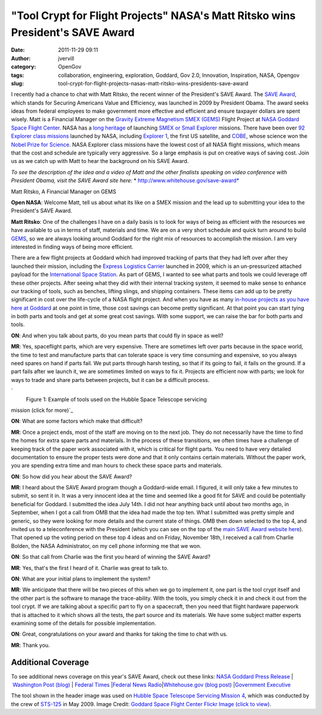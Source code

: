 "Tool Crypt for Flight Projects" NASA's Matt Ritsko wins President's SAVE Award
###############################################################################
:date: 2011-11-29 09:11
:author: jvervill
:category: OpenGov
:tags: collaboration, engineering, exploration, Goddard, Gov 2.0, Innovation, Inspiration, NASA, Opengov
:slug: tool-crypt-for-flight-projects-nasas-matt-ritsko-wins-presidents-save-award

I recently had a chance to chat with Matt Ritsko, the recent winner of
the President's SAVE Award. The `SAVE Award`_, which stands for Securing
Americans Value and Efficiency, was launched in 2009 by President Obama.
The award seeks ideas from federal employees to make government more
effective and efficient and ensure taxpayer dollars are spent
wisely. Matt is a Financial Manager on the `Gravity Extreme Magnetism
SMEX (GEMS)`_ Flight Project at `NASA Goddard Space Flight Center`_.
NASA has a `long heritage`_ of launching `SMEX or Small Explorer`_
missions. There have been over `92 Explorer class missions`_ launched by
NASA, including `Explorer 1`_, the first US satellite, and `COBE`_,
whose science won the `Nobel Prize for Science`_. NASA Explorer class
missions have the lowest cost of all NASA flight missions, which means
that the cost and schedule are typically very aggressive. So a large
emphasis is put on creative ways of saving cost. Join us as we catch up
with Matt to hear the background on his SAVE Award.

*To see the description of the idea and a video of Matt and the other
finalists speaking on video conference with President Obama, visit the
SAVE Award site here:* * http://www.whitehouse.gov/save-award*

.. raw:: html

   <div
   style="margin-bottom: 15px;padding: 5px;width: 544px;border: 1px solid #ccc;font-size: 8pt">

|image0|\ Matt Ritsko, A Financial Manager on GEMS

.. raw:: html

   </div>

**Open NASA**: Welcome Matt, tell us about what its like on a SMEX
mission and the lead up to submitting your idea to the President's SAVE
Award.

**Matt Ritsko**: One of the challenges I have on a daily basis is to
look for ways of being as efficient with the resources we have available
to us in terms of staff, materials and time. We are on a very short
schedule and quick turn around to build `GEMS`_, so we are always
looking around Goddard for the right mix of resources to accomplish the
mission. I am very interested in finding ways of being more efficient.

There are a few flight projects at Goddard which had improved tracking
of parts that they had left over after they launched their mission,
including the `Express Logistics Carrier`_ launched in 2009, which is an
un-pressurized attached payload for the `International Space Station`_.
As part of GEMS, I wanted to see what parts and tools we could leverage
off these other projects. After seeing what they did with their internal
tracking system, it seemed to make sense to enhance our tracking of
tools, such as benches, lifting slings, and shipping containers. These
items can add up to be pretty significant in cost over the life-cycle of
a NASA flight project. And when you have as many `in-house projects as
you have here at Goddard`_ at one point in time, those cost savings can
become pretty significant. At that point you can start tying in both
parts and tools and get at some great cost savings. With some support,
we can raise the bar for both parts and tools.

**ON**: And when you talk about parts, do you mean parts that could fly
in space as well?

**MR**: Yes, spaceflight parts, which are very expensive. There are
sometimes left over parts because in the space world, the time to test
and manufacture parts that can tolerate space is very time consuming and
expensive, so you always need spares on hand if parts fail. We put parts
through harsh testing, so that if its going to fail, it fails on the
ground. If a part fails after we launch it, we are sometimes limited on
ways to fix it. Projects are efficient now with parts; we look for ways
to trade and share parts between projects, but it can be a difficult
process.

.. raw:: html

   <div
   style="margin-bottom: 15px;padding: 5px;width: 544px;border: 1px solid #ccc;font-size: 8pt">

`|image1|
 Figure 1: Example of tools used on the Hubble Space Telescope servicing
mission (click for more)`_

.. raw:: html

   </div>

**ON**: What are some factors which make that difficult?

**MR**: Once a project ends, most of the staff are moving on to the next
job. They do not necessarily have the time to find the homes for extra
spare parts and materials. In the process of these transitions, we often
times have a challenge of keeping track of the paper work associated
with it, which is critical for flight parts. You need to have very
detailed documentation to ensure the proper tests were done and that it
only contains certain materials. Without the paper work, you are
spending extra time and man hours to check these space parts and
materials.

**ON**: So how did you hear about the SAVE Award?

**MR**: I heard about the SAVE Award program though a Goddard-wide
email. I figured, it will only take a few minutes to submit, so sent it
in. It was a very innocent idea at the time and seemed like a good fit
for SAVE and could be potentially beneficial for Goddard. I submitted
the idea July 14th. I did not hear anything back until about two months
ago, in September, when I got a call from OMB that the idea had made the
top ten. What I submitted was pretty simple and generic, so they were
looking for more details and the current state of things. OMB then down
selected to the top 4, and invited us to a teleconference with the
President (which you can see on the top of the `main SAVE Award website
here`_). That opened up the voting period on these top 4 ideas and on
Friday, November 18th, I received a call from Charlie Bolden, the NASA
Administrator, on my cell phone informing me that we won.

**ON**: So that call from Charlie was the first you heard of winning the
SAVE Award?

**MR**: Yes, that's the first I heard of it. Charlie was great to talk
to.

**ON**: What are your initial plans to implement the system?

**MR**: We anticipate that there will be two pieces of this when we go
to implement it, one part is the tool crypt itself and the other part is
the software to manage the trace-ability. With the tools, you simply
check it in and check it out from the tool crypt. If we are talking
about a specific part to fly on a spacecraft, then you need that flight
hardware paperwork that is attached to it which shows all the tests, the
part source and its materials. We have some subject matter experts
examining some of the details for possible implementation.

**ON**: Great, congratulations on your award and thanks for taking the
time to chat with us.

**MR**: Thank you.

 

Additional Coverage
~~~~~~~~~~~~~~~~~~~

To see additional news coverage on this year's SAVE Award, check out
these links: \ `NASA Goddard Press Release`_\  \| \ `Washington Post
(blog)`_\  \| \ `Federal Times`_\  \|\ `Federal News Radio`_\ 
\|\ `Whitehouse.gov (blog post)`_\  \|\ `Government Executive`_

The tool shown in the header image was used on `Hubble Space Telescope
Servicing Mission 4`_, which was conducted by the crew of `STS-125`_ in
May 2009. Image Credit: `Goddard Space Flight Center Flickr Image (click
to view)`_.

.. _SAVE Award: http://www.whitehouse.gov/save-award/about
.. _Gravity Extreme Magnetism SMEX (GEMS): http://gems.gsfc.nasa.gov/
.. _NASA Goddard Space Flight Center: http://www.nasa.gov/centers/goddard/home/index.html
.. _long heritage: http://nssdc.gsfc.nasa.gov/multi/explorer.html
.. _SMEX or Small Explorer: http://explorers.gsfc.nasa.gov/smex.html
.. _92 Explorer class missions: http://en.wikipedia.org/wiki/Explorer_program
.. _Explorer 1: http://www.nasa.gov/topics/history/features/explorer1.html
.. _COBE: http://science.nasa.gov/missions/cobe/
.. _Nobel Prize for Science: http://www.nasa.gov/vision/universe/starsgalaxies/nobel_prize_mather.html
.. _GEMS: http://gems.gsfc.nasa.gov/
.. _Express Logistics Carrier: http://www.nasa.gov/centers/goddard/news/topstory/2009/iss_carriers.html
.. _International Space Station: http://www.nasa.gov/mission_pages/station/main/index.html
.. _in-house projects as you have here at Goddard: http://fpd.gsfc.nasa.gov/programs.html
.. _`|image2|
 Figure 1: Example of tools used on the Hubble Space Telescope servicing mission (click for more)`: http://www.flickr.com/photos/gsfc/sets/72157628081936381/with/6378359449/
.. _main SAVE Award website here: http://www.whitehouse.gov/save-award
.. _NASA Goddard Press Release: http://www.nasa.gov/topics/people/features/ritsko-save.html
.. _Washington Post (blog): http://www.washingtonpost.com/blogs/federal-eye/post/nasa-employee-wins-white-house-save-award/2011/11/17/gIQAIEyaVN_blog.html
.. _Federal Times: http://www.federaltimes.com/article/20111118/AGENCY04/111180301/
.. _Federal News Radio: http://www.federalnewsradio.com/?nid=145&sid=2638336
.. _Whitehouse.gov (blog post): http://www.whitehouse.gov/blog/2011/11/17/and-save-award-goes
.. _Government Executive: http://www.govexec.com/dailyfed/1111/111711a1.htm
.. _Hubble Space Telescope Servicing Mission 4: http://hubble.nasa.gov/missions/sm4.php
.. _STS-125: http://www.nasa.gov/mission_pages/shuttle/shuttlemissions/sts125/main/index.html
.. _Goddard Space Flight Center Flickr Image (click to view): http://www.flickr.com/photos/gsfc/6378359371/in/set-72157628081936381/

.. |image0| image:: http://open.nasa.gov/wp-content/uploads/2011/11/Matt.jpg
.. |image1| image:: http://open.nasa.gov/wp-content/uploads/2011/11/tools.jpg
.. |image2| image:: http://open.nasa.gov/wp-content/uploads/2011/11/tools.jpg
